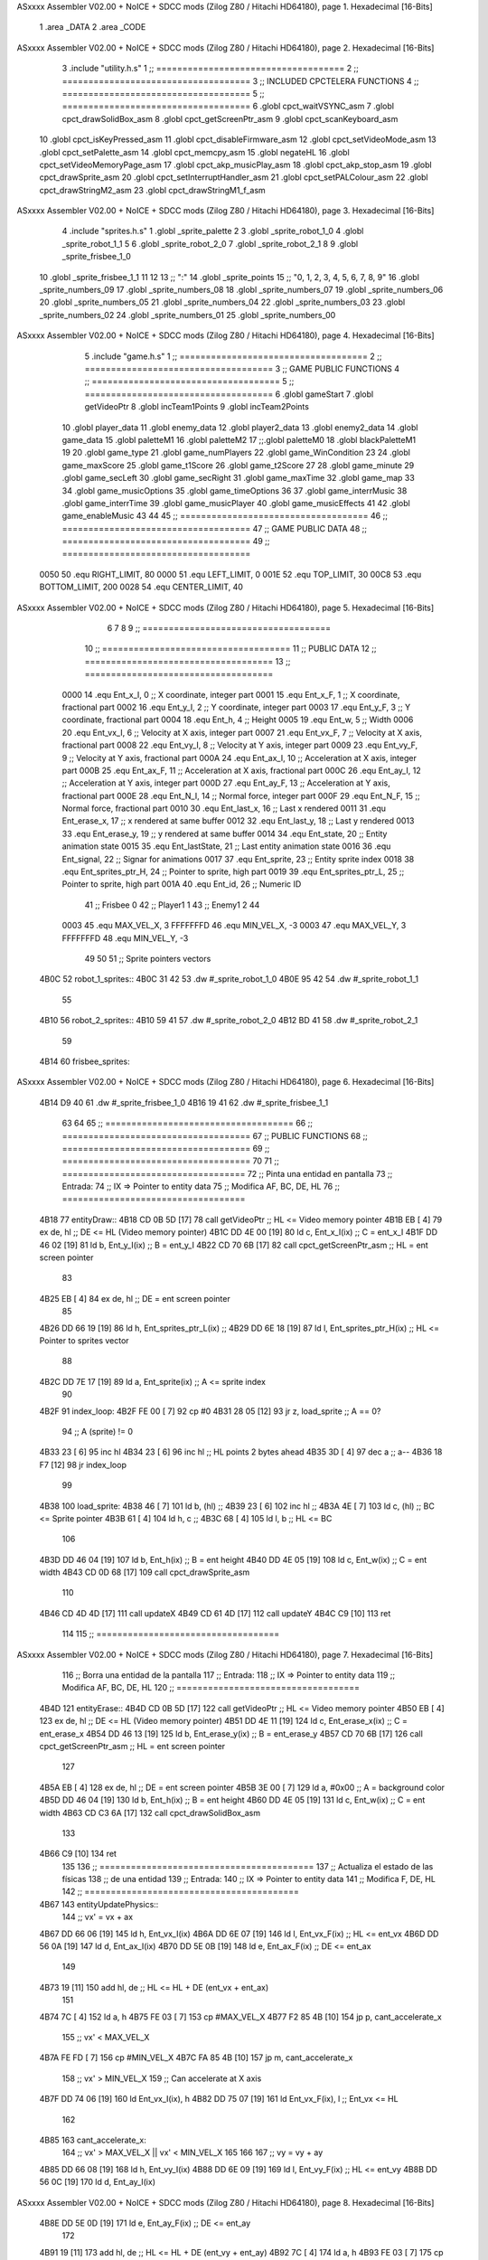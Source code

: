 ASxxxx Assembler V02.00 + NoICE + SDCC mods  (Zilog Z80 / Hitachi HD64180), page 1.
Hexadecimal [16-Bits]



                              1 .area _DATA
                              2 .area _CODE
ASxxxx Assembler V02.00 + NoICE + SDCC mods  (Zilog Z80 / Hitachi HD64180), page 2.
Hexadecimal [16-Bits]



                              3 .include "utility.h.s"
                              1 ;; ====================================
                              2 ;; ====================================
                              3 ;; INCLUDED CPCTELERA FUNCTIONS
                              4 ;; ====================================
                              5 ;; ====================================
                              6 .globl cpct_waitVSYNC_asm
                              7 .globl cpct_drawSolidBox_asm
                              8 .globl cpct_getScreenPtr_asm
                              9 .globl cpct_scanKeyboard_asm
                             10 .globl cpct_isKeyPressed_asm
                             11 .globl cpct_disableFirmware_asm
                             12 .globl cpct_setVideoMode_asm
                             13 .globl cpct_setPalette_asm
                             14 .globl cpct_memcpy_asm
                             15 .globl negateHL
                             16 .globl cpct_setVideoMemoryPage_asm
                             17 .globl cpct_akp_musicPlay_asm
                             18 .globl cpct_akp_stop_asm
                             19 .globl cpct_drawSprite_asm
                             20 .globl cpct_setInterruptHandler_asm
                             21 .globl cpct_setPALColour_asm
                             22 .globl cpct_drawStringM2_asm
                             23 .globl cpct_drawStringM1_f_asm
ASxxxx Assembler V02.00 + NoICE + SDCC mods  (Zilog Z80 / Hitachi HD64180), page 3.
Hexadecimal [16-Bits]



                              4 .include "sprites.h.s"
                              1 .globl _sprite_palette
                              2 
                              3 .globl _sprite_robot_1_0
                              4 .globl _sprite_robot_1_1
                              5 
                              6 .globl _sprite_robot_2_0
                              7 .globl _sprite_robot_2_1
                              8 
                              9 .globl _sprite_frisbee_1_0
                             10 .globl _sprite_frisbee_1_1
                             11 
                             12 	
                             13 ;; ":"
                             14 .globl _sprite_points
                             15 ;; "0, 1, 2, 3, 4, 5, 6, 7, 8, 9"
                             16 .globl _sprite_numbers_09
                             17 .globl _sprite_numbers_08
                             18 .globl _sprite_numbers_07
                             19 .globl _sprite_numbers_06
                             20 .globl _sprite_numbers_05
                             21 .globl _sprite_numbers_04
                             22 .globl _sprite_numbers_03
                             23 .globl _sprite_numbers_02
                             24 .globl _sprite_numbers_01
                             25 .globl _sprite_numbers_00
ASxxxx Assembler V02.00 + NoICE + SDCC mods  (Zilog Z80 / Hitachi HD64180), page 4.
Hexadecimal [16-Bits]



                              5 .include "game.h.s"
                              1 ;; ====================================
                              2 ;; ====================================
                              3 ;; GAME PUBLIC FUNCTIONS
                              4 ;; ====================================
                              5 ;; ====================================
                              6 .globl gameStart
                              7 .globl getVideoPtr
                              8 .globl incTeam1Points
                              9 .globl incTeam2Points
                             10 .globl player_data
                             11 .globl enemy_data
                             12 .globl player2_data
                             13 .globl enemy2_data
                             14 .globl game_data
                             15 .globl paletteM1
                             16 .globl paletteM2
                             17 ;;.globl paletteM0
                             18 .globl blackPaletteM1
                             19 
                             20 .globl game_type
                             21 .globl game_numPlayers
                             22 .globl game_WinCondition
                             23 
                             24 .globl game_maxScore
                             25 .globl game_t1Score
                             26 .globl game_t2Score
                             27 
                             28 .globl game_minute
                             29 .globl game_secLeft
                             30 .globl game_secRight
                             31 .globl game_maxTime
                             32 .globl game_map
                             33 
                             34 .globl game_musicOptions
                             35 .globl game_timeOptions
                             36 
                             37 .globl game_interrMusic
                             38 .globl game_interrTime
                             39 .globl game_musicPlayer
                             40 .globl game_musicEffects
                             41 
                             42 .globl game_enableMusic
                             43 
                             44 
                             45 ;; ====================================
                             46 ;; ====================================
                             47 ;; GAME PUBLIC DATA
                             48 ;; ====================================
                             49 ;; ====================================
                     0050    50 .equ RIGHT_LIMIT,	80
                     0000    51 .equ LEFT_LIMIT,	0
                     001E    52 .equ TOP_LIMIT,	 	30
                     00C8    53 .equ BOTTOM_LIMIT,	200
                     0028    54 .equ CENTER_LIMIT,	40
ASxxxx Assembler V02.00 + NoICE + SDCC mods  (Zilog Z80 / Hitachi HD64180), page 5.
Hexadecimal [16-Bits]



                              6 
                              7 
                              8 
                              9 ;; ====================================
                             10 ;; ====================================
                             11 ;; PUBLIC DATA
                             12 ;; ====================================
                             13 ;; ====================================
                     0000    14 .equ Ent_x_I, 		0	;; X coordinate, integer part
                     0001    15 .equ Ent_x_F, 		1	;; X coordinate, fractional part
                     0002    16 .equ Ent_y_I, 		2	;; Y coordinate, integer part
                     0003    17 .equ Ent_y_F, 		3	;; Y coordinate, fractional part
                     0004    18 .equ Ent_h, 		4	;; Height
                     0005    19 .equ Ent_w, 		5	;; Width
                     0006    20 .equ Ent_vx_I,		6	;; Velocity at X axis, integer part
                     0007    21 .equ Ent_vx_F,		7	;; Velocity at X axis, fractional part
                     0008    22 .equ Ent_vy_I,		8	;; Velocity at Y axis, integer part
                     0009    23 .equ Ent_vy_F,		9	;; Velocity at Y axis, fractional part
                     000A    24 .equ Ent_ax_I,		10	;; Acceleration at X axis, integer part
                     000B    25 .equ Ent_ax_F,		11	;; Acceleration at X axis, fractional part
                     000C    26 .equ Ent_ay_I,		12	;; Acceleration at Y axis, integer part
                     000D    27 .equ Ent_ay_F,		13	;; Acceleration at Y axis, fractional part
                     000E    28 .equ Ent_N_I,		14	;; Normal force, integer part
                     000F    29 .equ Ent_N_F,		15	;; Normal force, fractional part
                     0010    30 .equ Ent_last_x,	16	;; Last x rendered
                     0011    31 .equ Ent_erase_x,	17	;; x rendered at same buffer
                     0012    32 .equ Ent_last_y,	18	;; Last y rendered
                     0013    33 .equ Ent_erase_y,	19	;; y rendered at same buffer
                     0014    34 .equ Ent_state,		20	;; Entity animation state
                     0015    35 .equ Ent_lastState,	21	;; Last entity animation state
                     0016    36 .equ Ent_signal,	22	;; Signar for animations
                     0017    37 .equ Ent_sprite, 	23	;; Entity sprite index
                     0018    38 .equ Ent_sprites_ptr_H, 24	;; Pointer to sprite, high part
                     0019    39 .equ Ent_sprites_ptr_L, 25	;; Pointer to sprite, high part
                     001A    40 .equ Ent_id, 		26	;; Numeric ID
                             41 				;; Frisbee 	0
                             42 				;; Player1 	1
                             43 				;; Enemy1	2
                             44 
                     0003    45 .equ MAX_VEL_X, 3 
                     FFFFFFFD    46 .equ MIN_VEL_X, -3
                     0003    47 .equ MAX_VEL_Y, 3
                     FFFFFFFD    48 .equ MIN_VEL_Y, -3
                             49 
                             50 
                             51 ;; Sprite pointers vectors
   4B0C                      52 robot_1_sprites::
   4B0C 31 42                53 	.dw	#_sprite_robot_1_0
   4B0E 95 42                54 	.dw	#_sprite_robot_1_1
                             55 
   4B10                      56 robot_2_sprites::
   4B10 59 41                57 	.dw	#_sprite_robot_2_0
   4B12 BD 41                58 	.dw	#_sprite_robot_2_1
                             59 
   4B14                      60 frisbee_sprites::
ASxxxx Assembler V02.00 + NoICE + SDCC mods  (Zilog Z80 / Hitachi HD64180), page 6.
Hexadecimal [16-Bits]



   4B14 D9 40                61 	.dw	#_sprite_frisbee_1_0
   4B16 19 41                62 	.dw	#_sprite_frisbee_1_1
                             63 
                             64 
                             65 ;; ====================================
                             66 ;; ====================================
                             67 ;; PUBLIC FUNCTIONS
                             68 ;; ====================================
                             69 ;; ====================================
                             70 
                             71 ;; ===================================
                             72 ;; Pinta una entidad en pantalla
                             73 ;; Entrada:
                             74 ;; 	IX => Pointer to entity data 
                             75 ;; Modifica AF, BC, DE, HL
                             76 ;; ===================================
   4B18                      77 entityDraw::
   4B18 CD 0B 5D      [17]   78 	call 	getVideoPtr		;; HL <= Video memory pointer
   4B1B EB            [ 4]   79 	ex 	de, hl			;; DE <= HL (Video memory pointer)
   4B1C DD 4E 00      [19]   80 	ld 	c, Ent_x_I(ix) 		;; C = ent_x_I
   4B1F DD 46 02      [19]   81 	ld 	b, Ent_y_I(ix) 		;; B = ent_y_I
   4B22 CD 70 6B      [17]   82 	call cpct_getScreenPtr_asm 	;; HL = ent screen pointer
                             83 
   4B25 EB            [ 4]   84 	ex 	de, hl 			;; DE = ent screen pointer
                             85 
   4B26 DD 66 19      [19]   86 	ld	h, Ent_sprites_ptr_L(ix)	;;
   4B29 DD 6E 18      [19]   87 	ld	l, Ent_sprites_ptr_H(ix)	;; HL <= Pointer to sprites vector
                             88 
   4B2C DD 7E 17      [19]   89 	ld	a, Ent_sprite(ix)	;; A <= sprite index
                             90 
   4B2F                      91 	index_loop:
   4B2F FE 00         [ 7]   92 	cp	#0
   4B31 28 05         [12]   93 	jr	z, load_sprite		;; A == 0?
                             94 		;; A (sprite) != 0
   4B33 23            [ 6]   95 		inc 	hl
   4B34 23            [ 6]   96 		inc 	hl		;; HL points 2 bytes ahead
   4B35 3D            [ 4]   97 		dec 	a		;; a--
   4B36 18 F7         [12]   98 		jr index_loop
                             99 
   4B38                     100 	load_sprite:
   4B38 46            [ 7]  101 	ld 	b, (hl)			;;
   4B39 23            [ 6]  102 	inc 	hl			;;
   4B3A 4E            [ 7]  103 	ld	c, (hl)			;; BC <= Sprite pointer
   4B3B 61            [ 4]  104 	ld 	h, c			;;
   4B3C 68            [ 4]  105 	ld 	l, b			;; HL <= BC
                            106 
   4B3D DD 46 04      [19]  107 	ld 	b, Ent_h(ix) 		;; B = ent height
   4B40 DD 4E 05      [19]  108 	ld 	c, Ent_w(ix) 		;; C = ent width
   4B43 CD 0D 68      [17]  109 	call cpct_drawSprite_asm
                            110 
   4B46 CD 4D 4D      [17]  111 	call updateX
   4B49 CD 61 4D      [17]  112 	call updateY
   4B4C C9            [10]  113 	ret
                            114 
                            115 ;; ===================================
ASxxxx Assembler V02.00 + NoICE + SDCC mods  (Zilog Z80 / Hitachi HD64180), page 7.
Hexadecimal [16-Bits]



                            116 ;; Borra una entidad de la pantalla
                            117 ;; Entrada:
                            118 ;; 	IX => Pointer to entity data 
                            119 ;; Modifica AF, BC, DE, HL
                            120 ;; ===================================
   4B4D                     121 entityErase::
   4B4D CD 0B 5D      [17]  122 	call 	getVideoPtr		;; HL <= Video memory pointer
   4B50 EB            [ 4]  123 	ex 	de, hl			;; DE <= HL (Video memory pointer)
   4B51 DD 4E 11      [19]  124 	ld 	c, Ent_erase_x(ix)	;; C = ent_erase_x
   4B54 DD 46 13      [19]  125 	ld 	b, Ent_erase_y(ix)	;; B = ent_erase_y
   4B57 CD 70 6B      [17]  126 	call cpct_getScreenPtr_asm 	;; HL = ent screen pointer
                            127 
   4B5A EB            [ 4]  128 	ex 	de, hl 			;; DE = ent screen pointer
   4B5B 3E 00         [ 7]  129 	ld 	a, #0x00 		;; A = background color
   4B5D DD 46 04      [19]  130 	ld 	b, Ent_h(ix) 		;; B = ent height
   4B60 DD 4E 05      [19]  131 	ld 	c, Ent_w(ix) 		;; C = ent width
   4B63 CD C3 6A      [17]  132 	call cpct_drawSolidBox_asm
                            133 
   4B66 C9            [10]  134 	ret
                            135 
                            136 ;; =========================================
                            137 ;; Actualiza el estado de las físicas
                            138 ;; 	de una entidad
                            139 ;; Entrada:
                            140 ;; 	IX => Pointer to entity data
                            141 ;; Modifica F, DE, HL
                            142 ;; =========================================
   4B67                     143 entityUpdatePhysics::
                            144 	;; vx' = vx + ax
   4B67 DD 66 06      [19]  145 	ld 	h, Ent_vx_I(ix)
   4B6A DD 6E 07      [19]  146 	ld 	l, Ent_vx_F(ix)		;; HL <= ent_vx
   4B6D DD 56 0A      [19]  147 	ld 	d, Ent_ax_I(ix)
   4B70 DD 5E 0B      [19]  148 	ld 	e, Ent_ax_F(ix)		;; DE <= ent_ax
                            149 
   4B73 19            [11]  150 	add 	hl, de 			;; HL <= HL + DE (ent_vx + ent_ax)
                            151 
   4B74 7C            [ 4]  152 	ld 	a, h
   4B75 FE 03         [ 7]  153 	cp 	#MAX_VEL_X
   4B77 F2 85 4B      [10]  154 	jp 	p, cant_accelerate_x
                            155 		;; vx' < MAX_VEL_X
   4B7A FE FD         [ 7]  156 		cp 	#MIN_VEL_X
   4B7C FA 85 4B      [10]  157 		jp 	m, cant_accelerate_x
                            158 			;; vx' > MIN_VEL_X
                            159 			;; Can accelerate at X axis
   4B7F DD 74 06      [19]  160 			ld 	Ent_vx_I(ix), h
   4B82 DD 75 07      [19]  161 			ld 	Ent_vx_F(ix), l		;; Ent_vx <= HL
                            162 
   4B85                     163 	cant_accelerate_x:
                            164 	;; vx' > MAX_VEL_X || vx' < MIN_VEL_X
                            165 
                            166 
                            167 	;; vy = vy + ay
   4B85 DD 66 08      [19]  168 	ld 	h, Ent_vy_I(ix)
   4B88 DD 6E 09      [19]  169 	ld 	l, Ent_vy_F(ix)		;; HL <= ent_vy
   4B8B DD 56 0C      [19]  170 	ld 	d, Ent_ay_I(ix)
ASxxxx Assembler V02.00 + NoICE + SDCC mods  (Zilog Z80 / Hitachi HD64180), page 8.
Hexadecimal [16-Bits]



   4B8E DD 5E 0D      [19]  171 	ld 	e, Ent_ay_F(ix)		;; DE <= ent_ay
                            172 
   4B91 19            [11]  173 	add 	hl, de 			;; HL <= HL + DE (ent_vy + ent_ay)
   4B92 7C            [ 4]  174 	ld 	a, h
   4B93 FE 03         [ 7]  175 	cp 	#MAX_VEL_Y
   4B95 F2 A3 4B      [10]  176 	jp 	p, cant_accelerate_y
                            177 		;; vy' < MIN_VEL_Y
   4B98 FE FD         [ 7]  178 		cp 	#MIN_VEL_Y
   4B9A FA A3 4B      [10]  179 		jp 	m, cant_accelerate_y
                            180 			;; vy' > MIN_VEL_Y
                            181 			;; Can accelerate at Y axis
   4B9D DD 74 08      [19]  182 			ld 	Ent_vy_I(ix), h
   4BA0 DD 75 09      [19]  183 			ld 	Ent_vy_F(ix), l		;; Ent_vy <= HL
                            184 
   4BA3                     185 	cant_accelerate_y:
                            186 
                            187 	;; Apply deceleration X axis
   4BA3 DD 7E 06      [19]  188 	ld 	a, Ent_vx_I(ix)		;; A <= vx_I
   4BA6 FE 00         [ 7]  189 	cp 	#0
   4BA8 28 37         [12]  190 	jr	z, check_ax
                            191 
   4BAA                     192 	check_vx:
   4BAA DD 7E 06      [19]  193 		ld 	a, Ent_vx_I(ix)		;; A <= vx_I
   4BAD FE 00         [ 7]  194 		cp 	#0
   4BAF FA C8 4B      [10]  195 		jp	m, vx_negative
                            196 			;; vx positive
                            197 
   4BB2 DD 66 0E      [19]  198 			ld 	h, Ent_N_I(ix)
   4BB5 DD 6E 0F      [19]  199 			ld 	l, Ent_N_F(ix)		;; HL <= ent_N
                            200 
   4BB8 CD 3D 4D      [17]  201 			call 	negateHL		;; HL <= -ent_N
                            202 
   4BBB 54            [ 4]  203 			ld 	d, h
   4BBC 5D            [ 4]  204 			ld 	e, l			;; DE <= -ent_N
                            205 
   4BBD DD 66 06      [19]  206 			ld 	h, Ent_vx_I(ix)
   4BC0 DD 6E 07      [19]  207 			ld 	l, Ent_vx_F(ix)		;; HL <= ent_vx
                            208 
   4BC3 19            [11]  209 			add 	hl, de
   4BC4 38 13         [12]  210 			jr	c, can_decelerate_x
                            211 
   4BC6 18 36         [12]  212 			jr cant_decelerate_x
                            213 
   4BC8                     214 		vx_negative:
   4BC8 28 34         [12]  215 			jr 	z, cant_decelerate_x	;; vx_I == 0?
                            216 
   4BCA DD 66 06      [19]  217 			ld 	h, Ent_vx_I(ix)
   4BCD DD 6E 07      [19]  218 			ld 	l, Ent_vx_F(ix)		;; HL <= ent_vx
   4BD0 DD 56 0E      [19]  219 			ld 	d, Ent_N_I(ix)
   4BD3 DD 5E 0F      [19]  220 			ld 	e, Ent_N_F(ix)		;; DE <= ent_N
                            221 
   4BD6 19            [11]  222 			add 	hl, de
   4BD7 38 00         [12]  223 			jr	c, can_decelerate_x
                            224 
   4BD9                     225 			can_decelerate_x:
ASxxxx Assembler V02.00 + NoICE + SDCC mods  (Zilog Z80 / Hitachi HD64180), page 9.
Hexadecimal [16-Bits]



   4BD9 DD 74 06      [19]  226 				ld 	Ent_vx_I(ix), h
   4BDC DD 75 07      [19]  227 				ld 	Ent_vx_F(ix), l		;; Ent_vx <= HL
                            228 
   4BDF 18 1D         [12]  229 				jr cant_decelerate_x
   4BE1                     230 	check_ax:
   4BE1 DD 7E 0A      [19]  231 		ld	a, Ent_ax_I(ix)
   4BE4 FE 00         [ 7]  232 		cp 	#0
   4BE6 20 C2         [12]  233 		jr	nz, check_vx
   4BE8 DD 7E 0B      [19]  234 		ld	a, Ent_ax_F(ix)
   4BEB FE 00         [ 7]  235 		cp 	#0
   4BED 20 BB         [12]  236 		jr	nz, check_vx
                            237 			;; vx_I == 0 && ax == 0
   4BEF DD 7E 1A      [19]  238 			ld	a, Ent_id(ix)
   4BF2 FE 00         [ 7]  239 			cp	#0
   4BF4 28 08         [12]  240 			jr	z, cant_decelerate_x	;; If Ent_id == frisbee_id, cant_decelerate_x
                            241 
   4BF6 DD 36 06 00   [19]  242 			ld	Ent_vx_I(ix), #0
   4BFA DD 36 07 00   [19]  243 			ld	Ent_vx_F(ix), #0	;; Ent_vx <= 0
                            244 
                            245 
   4BFE                     246 	cant_decelerate_x:
                            247 
                            248 	;; Apply deceleration Y axis
   4BFE DD 7E 08      [19]  249 	ld 	a, Ent_vy_I(ix)		;; A <= vy_I
   4C01 FE 00         [ 7]  250 	cp 	#0
   4C03 28 35         [12]  251 	jr	z, check_ay
                            252 
   4C05                     253 	check_vy:
   4C05 DD 7E 08      [19]  254 		ld 	a, Ent_vy_I(ix)		;; A <= vy_I
   4C08 FE 00         [ 7]  255 		cp 	#0
   4C0A FA 23 4C      [10]  256 		jp	m, vy_negative
                            257 
                            258 			;; vy positive
   4C0D DD 66 0E      [19]  259 			ld 	h, Ent_N_I(ix)
   4C10 DD 6E 0F      [19]  260 			ld 	l, Ent_N_F(ix)		;; HL <= ent_N
                            261 
   4C13 CD 3D 4D      [17]  262 			call 	negateHL		;; HL <= -ent_N
                            263 
   4C16 54            [ 4]  264 			ld 	d, h
   4C17 5D            [ 4]  265 			ld 	e, l			;; DE <= -ent_N
                            266 
   4C18 DD 66 08      [19]  267 			ld 	h, Ent_vy_I(ix)
   4C1B DD 6E 09      [19]  268 			ld 	l, Ent_vy_F(ix)		;; HL <= ent_vy
                            269 
   4C1E 19            [11]  270 			add 	hl, de
   4C1F 38 11         [12]  271 			jr	c, can_decelerate_y
                            272 
   4C21 18 34         [12]  273 			jr cant_decelerate_y
                            274 
   4C23                     275 		vy_negative:
   4C23 DD 66 08      [19]  276 			ld 	h, Ent_vy_I(ix)
   4C26 DD 6E 09      [19]  277 			ld 	l, Ent_vy_F(ix)		;; HL <= ent_vy
   4C29 DD 56 0E      [19]  278 			ld 	d, Ent_N_I(ix)
   4C2C DD 5E 0F      [19]  279 			ld 	e, Ent_N_F(ix)		;; DE <= ent_N
                            280 
ASxxxx Assembler V02.00 + NoICE + SDCC mods  (Zilog Z80 / Hitachi HD64180), page 10.
Hexadecimal [16-Bits]



   4C2F 19            [11]  281 			add 	hl, de
   4C30 38 00         [12]  282 			jr	c, can_decelerate_y
                            283 
   4C32                     284 			can_decelerate_y:
   4C32 DD 74 08      [19]  285 				ld 	Ent_vy_I(ix), h
   4C35 DD 75 09      [19]  286 				ld 	Ent_vy_F(ix), l		;; Ent_vy <= HL
                            287 
                            288 
   4C38 18 1D         [12]  289 				jr cant_decelerate_y
   4C3A                     290 	check_ay:
   4C3A DD 7E 0C      [19]  291 		ld	a, Ent_ay_I(ix)
   4C3D FE 00         [ 7]  292 		cp 	#0
   4C3F 20 C4         [12]  293 		jr	nz, check_vy
   4C41 DD 7E 0D      [19]  294 		ld	a, Ent_ay_F(ix)
   4C44 FE 00         [ 7]  295 		cp 	#0
   4C46 20 BD         [12]  296 		jr	nz, check_vy
                            297 			;; vy_I == 0 && ay == 0
   4C48 DD 7E 1A      [19]  298 			ld	a, Ent_id(ix)
   4C4B FE 00         [ 7]  299 			cp	#0
   4C4D 28 08         [12]  300 			jr	z, cant_decelerate_y	;; If Ent_id == frisbee_id, cant_decelerate_y
                            301 			
   4C4F DD 36 08 00   [19]  302 			ld	Ent_vy_I(ix), #0
   4C53 DD 36 09 00   [19]  303 			ld	Ent_vy_F(ix), #0	;; Ent_vy <= 0
                            304 
   4C57                     305 	cant_decelerate_y:
                            306 
   4C57 DD 36 0A 00   [19]  307 	ld 	Ent_ax_I(ix), #0	;; 
   4C5B DD 36 0B 00   [19]  308 	ld 	Ent_ax_F(ix), #0	;; ax = 0
   4C5F DD 36 0C 00   [19]  309 	ld 	Ent_ay_I(ix), #0	;; 
   4C63 DD 36 0D 00   [19]  310 	ld 	Ent_ay_F(ix), #0	;; ay = 0
                            311 
   4C67 C9            [10]  312 	ret
                            313 
                            314 ;; =========================================
                            315 ;; Comprueba si existe colision entre
                            316 ;; dos entidades.
                            317 ;; Entrada:
                            318 ;; 	IX => Pointer to entity 1 data
                            319 ;; 	HL => Pointer to entity 2 data
                            320 ;; Modifica AF, B, HL, IX
                            321 ;; Devuelve:
                            322 ;; 	A <==== 0 si no hay colisión, y la
                            323 ;; 		diferencia absoluta entre
                            324 ;;		las x, en caso de colisión
                            325 ;; =========================================
   4C68 00 00               326 ent1_ptr: .dw #0000
   4C6A 00 00               327 ent2_ptr: .dw #0000
   4C6C                     328 entityCheckCollision::
                            329 	;;
                            330 	;; If (ent1_x + ent1_w <= ent2_x) no collision
                            331 	;; ent1_x + ent1_w - ent2_x <= 0  no collision
                            332 	;;
   4C6C DD 22 68 4C   [20]  333 	ld 	(ent1_ptr), ix 		;; ent1_ptr <= IX
   4C70 22 6A 4C      [16]  334 	ld 	(ent2_ptr), hl 		;; ent2_ptr <= HL
                            335 
ASxxxx Assembler V02.00 + NoICE + SDCC mods  (Zilog Z80 / Hitachi HD64180), page 11.
Hexadecimal [16-Bits]



   4C73 DD 7E 00      [19]  336 	ld 	a, Ent_x_I(ix)		;; A <= ent1_x
   4C76 DD 86 05      [19]  337 	add 	Ent_w(ix)		;; A <= A + ent1_w
   4C79 DD 2A 6A 4C   [20]  338 	ld 	ix, (ent2_ptr)		;; IX <= ent 2
   4C7D DD 96 00      [19]  339 	sub 	Ent_x_I(ix)		;; A <= A - ent2_x
   4C80 F2 85 4C      [10]  340 	jp 	p, collision_XR		;; A > 0? lo contrario a A <= 0
                            341 
   4C83 18 39         [12]  342 	jr 	no_collision
                            343 
                            344 	;; Puede haber colisión en el eje X, ent2 está por la izda de ent1
   4C85                     345 	collision_XR:
                            346 		;; Guardar en b el resultado de la anterior operación (ent1_x + ent1_w - ent2_x)
   4C85 47            [ 4]  347 		ld 	b, a 		;; B <= A
                            348 		;;
                            349 		;; If (ent2_x + ent2_w <= ent1_x) no collision
                            350 		;; ent2_x + ent2_w - ent1_x <= 0
                            351 		;; 
   4C86 DD 7E 00      [19]  352 		ld 	a, Ent_x_I(ix)		;; A <= ent2_x
   4C89 DD 86 05      [19]  353 		add 	Ent_w(ix) 		;; A <= A + ent2_w
   4C8C DD 2A 68 4C   [20]  354 		ld 	ix, (ent1_ptr)		;; IX <= ent 1
   4C90 DD 96 00      [19]  355 		sub 	Ent_x_I(ix)		;; A <= A - ent1_x
   4C93 F2 98 4C      [10]  356 		jp 	p, collision_XL		;; A > 0? lo contrario a A <= 0
                            357 
   4C96 18 26         [12]  358 		jr 	no_collision
                            359 	;; Hay colisión en el eje X e Y, ent2 está entre la izda y la dcha de ent1
   4C98                     360 	collision_XL:
                            361 		;;
                            362 		;; If (ent1_y + ent1_h <= ent2_y) no collision
                            363 		;; ent1_y + ent1_h - ent2_y <= 0
                            364 		;;
   4C98 DD 7E 02      [19]  365 		ld 	a, Ent_y_I(ix)		;; A <= ent1_x
   4C9B DD 86 04      [19]  366 		add 	Ent_h(ix)		;; A <= A + ent1_w
   4C9E DD 2A 6A 4C   [20]  367 		ld 	ix, (ent2_ptr)		;; IX <= ent 2
   4CA2 DD 96 02      [19]  368 		sub 	Ent_y_I(ix)		;; A <= A - ent2_x
   4CA5 F2 AA 4C      [10]  369 		jp 	p, collision_YB		;; A > 0? lo contrario a A <= 0
                            370 
   4CA8 18 14         [12]  371 		jr 	no_collision
                            372 
                            373 	;; Puede haber colisión en el eje Y, ent2 está por arriba de ent1
   4CAA                     374 	collision_YB:
                            375 		;;
                            376 		;; If (ent2_y + ent2_h <= ent1_y) no collision
                            377 		;; ent2_y + ent2_h - ent1_y <= 0
                            378 		;; 
   4CAA DD 7E 02      [19]  379 		ld 	a, Ent_y_I(ix)		;; A <= ent2_y
   4CAD DD 86 04      [19]  380 		add 	Ent_h(ix) 		;; A <= A + ent2_h
   4CB0 DD 2A 68 4C   [20]  381 		ld 	ix, (ent1_ptr)		;; IX <= ent 1
   4CB4 DD 96 02      [19]  382 		sub 	Ent_y_I(ix)		;; A <= A - ent1_y
   4CB7 F2 BC 4C      [10]  383 		jp 	p, collision_YT		;; A > 0? lo contrario a A <= 0
                            384 
   4CBA 18 02         [12]  385 		jr 	no_collision
                            386 
                            387 	;; Hay colisión en el eje Y, ent2 está entre arriba y abajo de ent1
   4CBC                     388 	collision_YT:
                            389 
                            390 	;; A == ent1_x + ent1_w - ent2_x, A es mínimo 1
ASxxxx Assembler V02.00 + NoICE + SDCC mods  (Zilog Z80 / Hitachi HD64180), page 12.
Hexadecimal [16-Bits]



   4CBC 78            [ 4]  391 	ld 	a, b
                            392 
   4CBD C9            [10]  393 	ret
                            394 
   4CBE                     395 	no_collision:
   4CBE 3E 00         [ 7]  396 	ld 	a, #0 	;; A == 0 si no hay colisión
   4CC0 C9            [10]  397 	ret
                            398 
                            399 
                            400 ;; =========================================
                            401 ;; Actualiza la posición de la entidad
                            402 ;; Entrada:
                            403 ;; 	IX => Pointer to entity data
                            404 ;; Modifica AF, B, DE, HL, IX
                            405 ;; =========================================
   4CC1                     406 entityUpdatePosition::
                            407 
                            408 	;; x' = x + vx_I
   4CC1 DD 56 06      [19]  409 	ld 	d, Ent_vx_I(ix) 	
   4CC4 DD 5E 07      [19]  410 	ld 	e, Ent_vx_F(ix)		;; DE <= ent_vx
                            411 
   4CC7 DD 66 00      [19]  412 	ld 	h, Ent_x_I(ix) 		;; 
   4CCA DD 6E 01      [19]  413 	ld 	l, Ent_x_F(ix)		;; HL <= Ent_x
                            414 
   4CCD 19            [11]  415 	add 	hl, de 			;; HL <= HL + DE (x + vx)
                            416 
   4CCE 7C            [ 4]  417 	ld 	a, h 			;; B <= H (x_I + vx_I) integer part
   4CCF FE 00         [ 7]  418 	cp 	#LEFT_LIMIT
   4CD1 FA E2 4C      [10]  419 	jp 	m, check_left		;; LIMIT_LEFT > x_I + vx_I? can't move
                            420 		;; can move left
   4CD4 DD 86 05      [19]  421 		add 	Ent_w(ix) 		;; A <= w + x_I + vx_I
   4CD7 47            [ 4]  422 		ld	b, a
   4CD8 3E 50         [ 7]  423 		ld 	a, #RIGHT_LIMIT
   4CDA B8            [ 4]  424 		cp	b
   4CDB 38 0E         [12]  425 		jr 	c, check_right	;; RIGHT_LIMIT < w + x_I + vx_I? can't move
                            426 			;; can move
   4CDD CD 46 4D      [17]  427 			call setX 		;; Ent_x <= HL (x + vx)
                            428 
   4CE0 18 14         [12]  429 			jr check_y
                            430 
   4CE2                     431 	check_left:
   4CE2 26 00         [ 7]  432 		ld 	h, #LEFT_LIMIT
   4CE4 2E 00         [ 7]  433 		ld 	l, #0
   4CE6 CD 46 4D      [17]  434 		call	setX 			;; Ent_x <= LEFT_LIMIT
   4CE9 18 0B         [12]  435 			jr check_y
                            436 
   4CEB                     437 	check_right:
   4CEB 3E 50         [ 7]  438 		ld 	a, #RIGHT_LIMIT
   4CED DD 96 05      [19]  439 		sub	a, Ent_w(ix)
   4CF0 67            [ 4]  440 		ld 	h, a
   4CF1 2E 00         [ 7]  441 		ld 	l, #0
   4CF3 CD 46 4D      [17]  442 		call	setX 			;; Ent_x <= RIGHT_LIMIT
                            443 
   4CF6                     444 	check_y:
                            445 	;; y' = y + vy_I*2
ASxxxx Assembler V02.00 + NoICE + SDCC mods  (Zilog Z80 / Hitachi HD64180), page 13.
Hexadecimal [16-Bits]



   4CF6 DD 56 08      [19]  446 	ld 	d, Ent_vy_I(ix) 	
   4CF9 DD 5E 09      [19]  447 	ld 	e, Ent_vy_F(ix)		;; DE <= ent_vy
                            448 
   4CFC DD 66 02      [19]  449 	ld 	h, Ent_y_I(ix) 		;; 
   4CFF DD 6E 03      [19]  450 	ld 	l, Ent_y_F(ix)		;; HL <= Ent_y
                            451 
   4D02 19            [11]  452 	add 	hl, de 			;; HL <= HL + DE (y + vy)
   4D03 19            [11]  453 	add 	hl, de 			;; HL <= HL + DE (y + vy)
                            454 
   4D04 7C            [ 4]  455 	ld 	a,h	 		;; A <= H (y_I + vy_I) integer part
   4D05 FE 1E         [ 7]  456 	cp 	#TOP_LIMIT
   4D07 DA 19 4D      [10]  457 	jp 	c, check_top		;; TOP_LIMIT > y_I + vy_I? can't move
                            458 		;; can move up
   4D0A 7C            [ 4]  459 		ld 	a, h
   4D0B DD 86 04      [19]  460 		add 	Ent_h(ix) 		;; A <= h + y_I + vy_I
   4D0E 47            [ 4]  461 		ld	b, a
   4D0F 3E C8         [ 7]  462 		ld 	a, #BOTTOM_LIMIT
   4D11 B8            [ 4]  463 		cp	b
   4D12 DA 22 4D      [10]  464 		jp 	c, check_bot		;; BOTTOM_LIMIT < h + y_I + vy_I? can't move
                            465 			;; can move
   4D15 CD 5A 4D      [17]  466 			call 	setY			;; Ent_y <= HL (y + vy)
                            467 
   4D18 C9            [10]  468 			ret
                            469 
                            470 	;; CONTROL STRUCTURES: http://tutorials.eeems.ca/ASMin28Days/lesson/day07.html
                            471 
   4D19                     472 	check_top:
   4D19 26 1E         [ 7]  473 		ld 	h, #TOP_LIMIT
   4D1B 2E 00         [ 7]  474 		ld 	l, #0
   4D1D CD 5A 4D      [17]  475 		call 	setY				;; Ent_y <= TOP_LIMIT
   4D20 18 0B         [12]  476 		jr bounce
                            477 
   4D22                     478 	check_bot:
   4D22 3E C8         [ 7]  479 		ld 	a, #BOTTOM_LIMIT
   4D24 DD 96 04      [19]  480 		sub	a, Ent_h(ix)
   4D27 67            [ 4]  481 		ld 	h, a
   4D28 2E 00         [ 7]  482 		ld 	l, #0
   4D2A CD 5A 4D      [17]  483 		call 	setY				;; Ent_y <= BOTTOM_LIMIT
                            484 
   4D2D                     485 	bounce:
   4D2D DD 66 08      [19]  486 			ld 	h, Ent_vy_I(ix)
   4D30 DD 6E 09      [19]  487 			ld 	l, Ent_vy_F(ix)		;; HL <= Ent_vy
                            488 
   4D33 CD 3D 4D      [17]  489 			call 	negateHL
                            490 
   4D36 DD 74 08      [19]  491 			ld 	Ent_vy_I(ix), h
   4D39 DD 75 09      [19]  492 			ld 	Ent_vy_F(ix), l		;; Ent_vy <= HL negated
                            493 
   4D3C C9            [10]  494 		ret
                            495 
                            496 ;; =========================================
                            497 ;; Inverts HL value
                            498 ;; Entrada:
                            499 ;; 	HL => value we are going to negate
                            500 ;; Modifica AF, HL
ASxxxx Assembler V02.00 + NoICE + SDCC mods  (Zilog Z80 / Hitachi HD64180), page 14.
Hexadecimal [16-Bits]



                            501 ;; Devuelve:
                            502 ;; 	HL <= HL value negated
                            503 ;; =========================================
   4D3D                     504 negateHL::
   4D3D 3E 00         [ 7]  505 	ld 	a, #0			;;
   4D3F AF            [ 4]  506 	xor	a			;;
   4D40 95            [ 4]  507 	sub	l			;;
   4D41 6F            [ 4]  508 	ld	l,a			;;
   4D42 9F            [ 4]  509 	sbc	a,a			;;
   4D43 94            [ 4]  510 	sub	h			;;
   4D44 67            [ 4]  511 	ld	h,a			;; negate HL
                            512 
   4D45 C9            [10]  513 	ret
                            514 
                            515 ;; ====================================
                            516 ;; ====================================
                            517 ;; PRIVATE FUNCTIONS
                            518 ;; ====================================
                            519 ;; ====================================
                            520 
                            521 
                            522 
                            523 ;; =========================================
                            524 ;; Modifica la x de la entidad a la pasada
                            525 ;; 	por parámetro
                            526 ;; Entrada:
                            527 ;; 	IX => Pointer to entity data
                            528 ;; 	HL => value we are going to set
                            529 ;; Modifica AF
                            530 ;; =========================================
   4D46                     531 setX:
   4D46 DD 74 00      [19]  532 	ld	Ent_x_I(ix), h
   4D49 DD 75 01      [19]  533 	ld	Ent_x_F(ix), l		;; Ent_x_I <= HL
                            534 
   4D4C C9            [10]  535 	ret
                            536 
                            537 
                            538 ;; =========================================
                            539 ;; Modifica las de últimas posiciones X
                            540 ;	de la entidad
                            541 ;; Entrada:
                            542 ;; 	IX => Pointer to entity data
                            543 ;; Modifica AF
                            544 ;; =========================================
   4D4D                     545 updateX:
   4D4D DD 7E 10      [19]  546 	ld	a, Ent_last_x(ix)
   4D50 DD 77 11      [19]  547 	ld 	Ent_erase_x(ix), a	;; Ent_erase_x <= Ent_last_x
                            548 
   4D53 DD 7E 00      [19]  549 	ld	a, Ent_x_I(ix)
   4D56 DD 77 10      [19]  550 	ld 	Ent_last_x(ix), a	;; Ent_last_x <= Ent_x_I
   4D59 C9            [10]  551 	ret
                            552 
                            553 
                            554 ;; =========================================
                            555 ;; Modifica la y de la entidad a la pasada
ASxxxx Assembler V02.00 + NoICE + SDCC mods  (Zilog Z80 / Hitachi HD64180), page 15.
Hexadecimal [16-Bits]



                            556 ;; 	por parámetro
                            557 ;; Entrada:
                            558 ;; 	IX => Pointer to entity data
                            559 ;; 	HL => value we are going to set
                            560 ;; Modifica AF
                            561 ;; =========================================
   4D5A                     562 setY:
                            563 
   4D5A DD 74 02      [19]  564 	ld	Ent_y_I(ix), h
   4D5D DD 75 03      [19]  565 	ld	Ent_y_F(ix), l		;; Ent_y_I <= HL
                            566 
   4D60 C9            [10]  567 	ret
                            568 
                            569 
                            570 ;; =========================================
                            571 ;; Modifica las de últimas posiciones Y
                            572 ;	de la entidad
                            573 ;; Entrada:
                            574 ;; 	IX => Pointer to entity data
                            575 ;; Modifica AF
                            576 ;; =========================================
   4D61                     577 updateY:
   4D61 DD 7E 12      [19]  578 	ld	a, Ent_last_y(ix)
   4D64 DD 77 13      [19]  579 	ld 	Ent_erase_y(ix), a	;; Ent_erase_y <= Ent_last_y
                            580 
   4D67 DD 7E 02      [19]  581 	ld	a, Ent_y_I(ix)
   4D6A DD 77 12      [19]  582 	ld 	Ent_last_y(ix), a	;; Ent_last_y <= Ent_y_I
   4D6D C9            [10]  583 	ret
